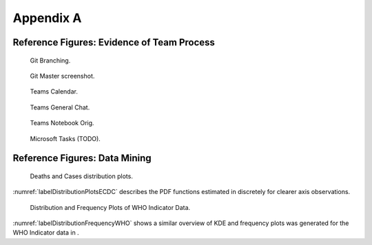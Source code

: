 .. raw:: pdf

   PageBreak


Appendix A
**********


Reference Figures: Evidence of Team Process
==========================================

.. _GitBranching:

.. figure:: images/GIT_BRANCH.PNG
    :alt: Git Branching
    :width: 30%

    Git Branching.


.. _GitMasterBranch:

.. figure:: images/GIT_MASTER.PNG
    :alt: Git Master screenshot.
    :width: 30%

    Git Master screenshot.


.. _TeamsCal:

.. figure:: images/TEAMS_CAL.PNG
    :alt: Teams Calendar.
    :width: 30%

    Teams Calendar.


.. _TeamsGeneralChat:

.. figure:: images/TEAMS_GENERAL_CH.PNG
    :alt: Teams General Chat.
    :width: 30%

    Teams General Chat.


.. _TeamsNotebookOrig:

.. figure:: images/TEAMS_NOTEBOOK_ORG.PNG
    :alt: Teams Notebook Orig.
    :width: 30%

    Teams Notebook Orig.


.. _MicrosoftTasks:

.. figure:: images/TODO_MS.PNG
    :alt: Microsoft Tasks (TODO).
    :width: 30%

    Microsoft Tasks (TODO).


.. raw:: pdf

   PageBreak

Reference Figures: Data Mining
==============================

.. _labelDistributionPlotsECDC:

.. figure:: images/distplots_SarsCov2_RAW_SCALED.png
    :alt: Deaths and Cases distribution plots.
    :width: 350mm
    :height: 120mm

    Deaths and Cases distribution plots.

:numref:`labelDistributionPlotsECDC` describes the PDF functions estimated in  discretely for clearer axis observations. 

.. _labelDistributionFrequencyWHO:

.. figure:: images/A.png
    :alt: Distribution and Frequency plots of WHO Indicator data.
    :width: 350mm
    :height: 120mm

    Distribution and Frequency Plots of WHO Indicator Data.

:numref:`labelDistributionFrequencyWHO` shows a similar overview of KDE and frequency plots was generated for the WHO Indicator data in .